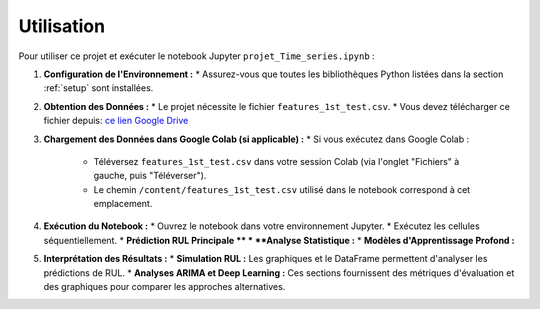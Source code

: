 .. _usage:

Utilisation
===========

Pour utiliser ce projet et exécuter le notebook Jupyter ``projet_Time_series.ipynb`` :

1.  **Configuration de l'Environnement :**
    * Assurez-vous que toutes les bibliothèques Python listées dans la section :ref:`setup` sont installées.

2.  **Obtention des Données :**
    * Le projet nécessite le fichier ``features_1st_test.csv``.
    * Vous devez télécharger ce fichier depuis: `ce lien Google Drive <https://drive.google.com/file/d/1pK3qD5RD5CudSJyLYJbXNCcU9os4C5NI/view?usp=sharing>`_

3.  **Chargement des Données dans Google Colab (si applicable) :**
    * Si vous exécutez dans Google Colab :
        * Téléversez ``features_1st_test.csv`` dans votre session Colab (via l'onglet "Fichiers" à gauche, puis "Téléverser").
        * Le chemin ``/content/features_1st_test.csv`` utilisé dans le notebook correspond à cet emplacement.

4.  **Exécution du Notebook :**
    * Ouvrez le notebook dans votre environnement Jupyter.
    * Exécutez les cellules séquentiellement.
    * **Prédiction RUL Principale **
    * **Analyse Statistique :**
    * **Modèles d'Apprentissage Profond :**

5.  **Interprétation des Résultats :**
    * **Simulation RUL :** Les graphiques et le DataFrame permettent d'analyser les prédictions de RUL.
    * **Analyses ARIMA et Deep Learning :** Ces sections fournissent des métriques d'évaluation et des graphiques pour comparer les approches alternatives.
